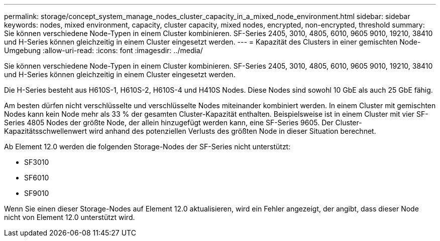 ---
permalink: storage/concept_system_manage_nodes_cluster_capacity_in_a_mixed_node_environment.html 
sidebar: sidebar 
keywords: nodes, mixed environment, capacity, cluster capacity, mixed nodes, encrypted, non-encrypted, threshold 
summary: Sie können verschiedene Node-Typen in einem Cluster kombinieren. SF-Series 2405, 3010, 4805, 6010, 9605 9010, 19210, 38410 und H-Series können gleichzeitig in einem Cluster eingesetzt werden. 
---
= Kapazität des Clusters in einer gemischten Node-Umgebung
:allow-uri-read: 
:icons: font
:imagesdir: ../media/


[role="lead"]
Sie können verschiedene Node-Typen in einem Cluster kombinieren. SF-Series 2405, 3010, 4805, 6010, 9605 9010, 19210, 38410 und H-Series können gleichzeitig in einem Cluster eingesetzt werden.

Die H-Series besteht aus H610S-1, H610S-2, H610S-4 und H410S Nodes. Diese Nodes sind sowohl 10 GbE als auch 25 GbE fähig.

Am besten dürfen nicht verschlüsselte und verschlüsselte Nodes miteinander kombiniert werden. In einem Cluster mit gemischten Nodes kann kein Node mehr als 33 % der gesamten Cluster-Kapazität enthalten. Beispielsweise ist in einem Cluster mit vier SF-Series 4805 Nodes der größte Node, der allein hinzugefügt werden kann, eine SF-Series 9605. Der Cluster-Kapazitätsschwellenwert wird anhand des potenziellen Verlusts des größten Node in dieser Situation berechnet.

Ab Element 12.0 werden die folgenden Storage-Nodes der SF-Series nicht unterstützt:

* SF3010
* SF6010
* SF9010


Wenn Sie einen dieser Storage-Nodes auf Element 12.0 aktualisieren, wird ein Fehler angezeigt, der angibt, dass dieser Node nicht von Element 12.0 unterstützt wird.
